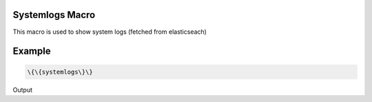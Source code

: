 
Systemlogs Macro
****************


This macro is used to show system logs (fetched from elasticseach)


Example
*******




.. code-block:: python

  \{\{systemlogs\}\}


Output

